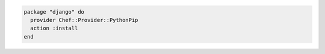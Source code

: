 .. This is an included how-to. 

.. To use this provider with |resource package| resource:

.. code-block:: ruby

   package "django" do
     provider Chef::Provider::PythonPip
     action :install
   end
